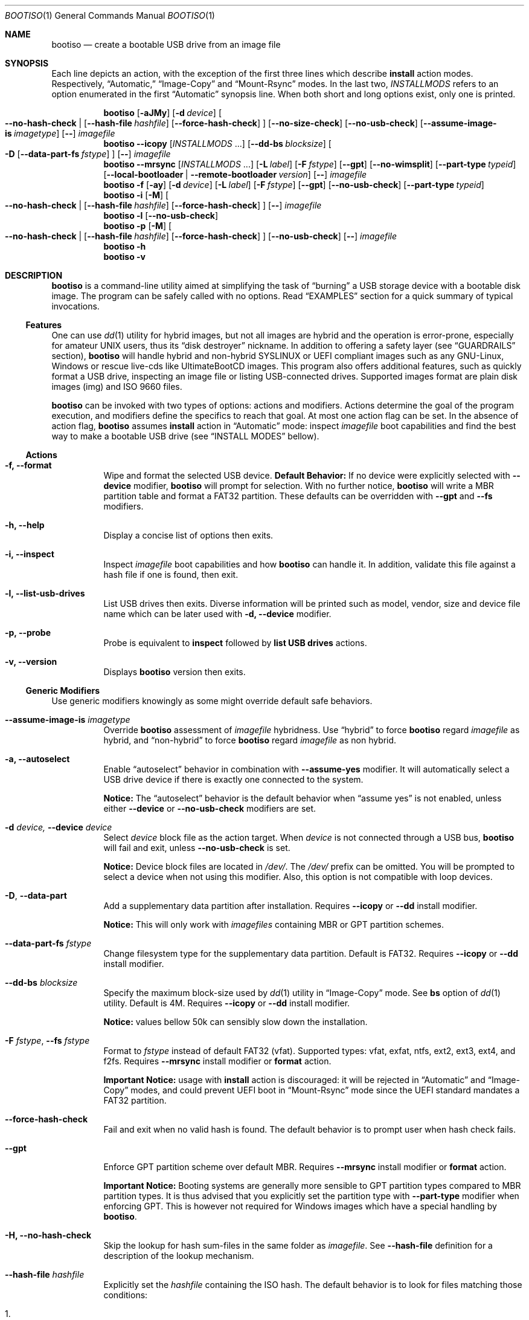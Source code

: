 .\" bootiso - create a bootable USB drive from an image file
.\" Copyright (C) 2018-2020 jules randolph <jules.sam.randolph@gmail.com>
.\"
.\" This program is free software: you can redistribute it and/or modify
.\" it under the terms of the GNU General Public License as published by
.\" the Free Software Foundation, either version 3 of the License, or
.\" (at your option) any later version
.\" This program is distributed in the hope that it will be useful,
.\" but WITHOUT ANY WARRANTY; without even the implied warranty of
.\" MERCHANTABILITY or FITNESS FOR A PARTICULAR PURPOSE.  See the
.\" GNU General Public License for more details
.\" You should have received a copy of the GNU General Public License
.\" along with this program.  If not, see <https://www.gnu.org/licenses/>.
.
.Dd May 22, 2020
.Dt BOOTISO 1
.Os bootiso 4.2.0
.Sh NAME 
.Nm bootiso 
.Nd create a bootable USB drive from an image file
.
.
.Sh SYNOPSIS 
.\" Install auto action
Each line depicts an action, with the exception of the first three lines
which describe
.Sy install
action modes. Respectively,
.Dq Automatic,
.Dq Image-Copy
and
.Dq Mount-Rsync
modes. In the last two,
.Ar INSTALLMODS
refers to an option enumerated in the first
.Dq Automatic
synopsis line.
When both short and long options exist, only
one is printed.
.Pp
.Nm bootiso
.Op Fl aJMy
.Op Fl d Ar device
.Oo
.Cm --no-hash-check | 
.Op Cm --hash-file Ar hashfile
.Op Cm --force-hash-check
.Oc
.Op Cm --no-size-check
.Op Cm --no-usb-check
.Op Cm --assume-image-is Ar imagetype
.Op Cm --
.Ar imagefile
.\" Install Image-Copy mode
.Nm bootiso
.Cm --icopy
.Op Ar "INSTALLMODS" No ...
.Op Cm --dd-bs Ar blocksize
.Oo
.Fl D
.Op Cm --data-part-fs Ar fstype
.Oc
.Op Cm --
.Ar imagefile
.\" Install Mount-Rsync mode
.Nm bootiso
.Cm --mrsync
.Op Ar "INSTALLMODS" No ...
.Op Fl L Ar label
.Op Fl F Ar fstype
.Op Cm --gpt
.Op Cm --no-wimsplit
.Op Cm --part-type Ar typeid
.Op Cm --local-bootloader | Cm --remote-bootloader Ar version
.Op Cm --
.Ar imagefile
.
.\" Format action
.Nm bootiso
.Fl f
.Op Fl ay
.Op Fl d Ar device
.Op Fl L Ar label
.Op Fl F Ar fstype
.Op Cm --gpt
.Op Cm --no-usb-check
.Op Cm --part-type Ar typeid
.
.\" Inspect action
.Nm bootiso
.Fl i
.Op Fl M
.Oo
.Cm --no-hash-check | 
.Op Cm --hash-file Ar hashfile
.Op Cm --force-hash-check
.Oc
.Op Cm --
.Ar imagefile
.
.\" List usb drives action
.Nm bootiso
.Fl l
.Op Cm --no-usb-check
.
.\" Probe action
.Nm bootiso
.Fl p
.Op Fl M
.Oo
.Cm --no-hash-check | 
.Op Cm --hash-file Ar hashfile
.Op Cm --force-hash-check
.Oc
.Op Cm --no-usb-check
.Op Cm --
.Ar imagefile
.
.\" Help action
.Nm bootiso
.Fl h
.
.\" Version action
.Nm bootiso
.Fl v
.
.
.Sh DESCRIPTION
.Nm
is a command-line utility aimed at simplifying the task of 
.Dq burning
a USB storage device with a bootable disk image.
The program can be safely called with no options. Read
.Sx EXAMPLES
section for a quick summary of typical invocations.
.Ss Features
One can use 
.Xr dd 1
utility for hybrid images, but not all images are
hybrid and the operation is error-prone, especially for amateur UNIX users, thus its
.Dq disk destroyer
nickname. In addition to offering a safety layer (see
.Sx GUARDRAILS
section),
.Nm
will handle hybrid and non-hybrid SYSLINUX or UEFI compliant images such
as any GNU-Linux, Windows or rescue live-cds like UltimateBootCD images.
This program also offers additional features, such as quickly format a USB
drive, inspecting an image file or listing USB-connected drives. Supported
images format are plain disk images (img) and ISO 9660 files.
.Pp
.Nm
can be invoked with two types of options: actions and
modifiers.
Actions determine the goal of the program execution, and
modifiers define the specifics to reach that goal.
At most one action flag can be set. In the absence
of action flag,
.Nm
assumes
.Sy install
action in
.Dq Automatic
mode: inspect
.Ar imagefile
boot capabilities and find the best way to make a bootable USB drive
(see
.Sx "INSTALL MODES"
bellow).
.
.Ss Actions
.Bl -tag
.It Fl f, Cm --format
Wipe and format the selected USB device.
.Sy Default Behavior:
If no device were
explicitly selected with
.Cm --device
modifier,
.Nm
will prompt for selection. With no further notice,
.Nm
will write a MBR partition table and format a FAT32 partition.
These defaults can be overridden with
.Cm --gpt
and
.Cm --fs
modifiers.
.It Fl h, Cm --help
Display a concise list of options then exits.
.It Fl i, Cm --inspect
Inspect
.Ar imagefile
boot capabilities and how
.Nm
can handle it. In addition, validate this file
against a hash file if one is found, then exit.
.It Fl l, Cm --list-usb-drives
List USB drives then exits.
Diverse information will be printed such as model,
vendor, size and device file name which can be later used with
.Fl d, Cm --device
modifier.
.It Fl p, Cm --probe
Probe
is equivalent to
.Sy inspect
followed by 
.Sy list USB drives
actions.
.It Fl v, Cm --version
Displays
.Nm
version then exits.
.El
.Ss Generic Modifiers
Use generic modifiers knowingly as some might override default safe behaviors.
.Bl -tag
.It Cm --assume-image-is Ar imagetype
Override
.Nm
assessment of
.Ar imagefile
hybridness. Use
.Dq hybrid
to force
.Nm
regard
.Ar imagefile
as hybrid, and
.Dq non-hybrid
to force
.Nm
regard
.Ar imagefile
as non hybrid.
.It Fl a, Cm --autoselect
Enable
.Dq autoselect
behavior in combination with 
.Cm --assume-yes
modifier.
It will automatically select a USB drive device if there is exactly one connected
to the system.
.Pp
.Sy Notice:
The
.Dq autoselect
behavior is the default behavior when
.Dq assume yes
is not enabled, unless either
.Cm --device
or
.Cm --no-usb-check
modifiers are set.
.It Fl d Ar device, Cm --device Ar device
Select
.Ar device
block file as the action target.
When
.Ar device
is not connected through a USB bus,
.Nm
will fail and exit, unless
.Cm --no-usb-check
is set.
.Pp
.Sy Notice:
Device block files are located in 
.Pa "/dev/".
The
.Pa /dev/
prefix can be omitted.
You will be prompted to select a device when not using this modifier.
Also, this option is not compatible with loop devices.
.It Fl "D", Cm --data-part
Add a supplementary data partition after installation. Requires
.Cm --icopy
or
.Cm --dd
install modifier.
.Pp
.Sy Notice:
This will only work with
.Ar imagefiles
containing MBR or GPT partition schemes.
.It Cm --data-part-fs Ar fstype
Change filesystem type for the supplementary data partition.
Default is FAT32. Requires
.Cm --icopy
or
.Cm --dd
install modifier.
.It Cm --dd-bs Ar blocksize
Specify the maximum block-size used by
.Xr dd 1
utility in
.Dq Image-Copy
mode. See
.Cm bs
option of
.Xr dd 1
utility. Default is 4M. Requires
.Cm --icopy
or
.Cm --dd
install modifier.
.Pp
.Sy Notice:
values bellow 50k can sensibly slow down the installation.
.It Fl F Ar "fstype", Cm --fs Ar fstype
Format to
.Ar fstype
instead of default FAT32 (vfat).
Supported types: vfat, exfat, ntfs, ext2, ext3, ext4, and f2fs.
Requires
.Cm --mrsync
install modifier or
.Sy format
action.
.Pp
.Sy Important Notice:
usage with
.Sy install
action is discouraged: it will be rejected in
.Dq Automatic
and
.Dq Image-Copy
modes, and could prevent UEFI boot in
.Dq Mount-Rsync
mode since the UEFI standard mandates a FAT32 partition.
.It Cm --force-hash-check
Fail and exit when no valid hash is found.
The default behavior is to prompt user when hash check
fails.
.It Cm --gpt
Enforce GPT partition scheme over default MBR. Requires
.Cm --mrsync
install modifier or
.Sy format
action.
.Pp
.Sy Important Notice:
Booting systems are generally more sensible to GPT partition types compared to MBR
partition types. It is thus advised that you explicitly set the partition type with
.Cm --part-type
modifier when enforcing GPT. This is however not required for Windows images which have
a special handling by
.Nm .
.It Fl H, Cm --no-hash-check
Skip the lookup for hash sum-files in the same folder as
.Ar "imagefile".
See
.Cm --hash-file
definition for a description of the lookup mechanism.
.It Cm --hash-file Ar hashfile
Explicitly set the
.Ar hashfile
containing the ISO hash. The default behavior is to look for files
matching those conditions:
.Bl -enum
.It
Located in the same folder as
.Ar "imagefile".
.It
Which name is the concatenation of
.Ar "imagefile",
.Dq "\&."
and the hash function name suffixed with
.Dq "sum".
.El
.Pp
Supported hash functions are md5, sha1, sha256 and sha512.
.It Fl J, Cm --no-eject
Do not eject device after unmount.
This is the default behavior with
.Sy format
action.
.It Cm --local-bootloader
Prevent download of remote bootloader and force local syslinux during installation.
This might work, but could also lower the chances of successful legacy BIOS boot, especially
when the major versions mismatch.
Requires
.Cm --mrsync
install modifier.
.It Fl M, Cm --no-mime-check
Don't assert that
.Ar imagefile
has the right mime-type.
.It Cm --no-size-check
Don't assert that selected device size is larger than
.Ar "imagefile".
.It Cm --no-usb-check
Don't assert that selected device is connected through USB bus.
.It Cm --no-wimsplit
Prevent splitting
.Pa /sources/install.wim
file in Windows ISOs. Requires
.Cm --mrsync
install modifier.
.It Cm --part-type Ar typeid
Set a specific MBR partition type, or GPT partition type when
.Cm --gpt
modifier is set. Not to be confused with filesystem modifier
.Cm "--fs".
Requires
.Cm --mrsync
install modifier or
.Sy format
action.
.Pp
List available types for GPT or MBR with the following commands:
.Pp
.D1 Sy sfdisk Cm --list-types --label No gpt
.D1 Sy sfdisk Cm --list-types --label No mbr
.It Cm --remote-bootloader Ar version
Force download of
.Xr syslinux
remote bootloader at version
.Ar "version".
Version must follow the pattern MAJOR.MINOR.
Examples: 4.10, 6.04.
That will only work with x64 system architecture.
Requires
.Cm --mrsync
install modifier.
.
.It Fl t Ar "fstype", Cm --type Ar fstype
Deprecated because of potential confusion with
.Cm "--part-type".
Use
.Fl "F", Cm --fs
instead.
.It Fl L Ar "label", Cm --label Ar label
Set partition label as
.Ar label
instead of inferring. 
.Nm
will cut labels which
are too long regarding the selected filesystem limitations.
Requires
.Cm --mrsync
install modifier or
.Sy format
action.
.It Fl y, Cm --assume-yes
Don't prompt for confirmation before erasing and partitioning USB
device.
.It Cm --
Posix end of options.
.Nm
will not process any option after this flag
and treat the upcoming item as
.Ar "imagefile".
.El
.
.Ss Install mode modifiers
These modifiers only apply to default
.Sy install
action (see
.Sx "INSTALL MODES"
bellow).
.Bl -tag
.It Cm "--icopy", Cm --dd
Assert
.Dq Image-Copy
mode and enable specific options for this mode.
.Nm
will fail if the
.Ar imagefile
is not hybrid.
.It Cm --mrsync
Assert
.Dq Mount-Rsync
mode and enable specific options for this mode.
.Nm
will fail if the
.Ar imagefile
is not an ISO 9660 filesystem.
.El
.
.
.Sh INSTALL MODES
.Pp
.Nm
has three operating modes for
.Sy install 
action. When you assert a specific mode, it allows you to provide advanced options for this mode.
.Bl -tag
.It Em Automatic
In the default 
.Dq Automatic
mode,
.Nm
will inspect
.Ar imagefile
and choose the best strategy to end up with a
bootable USB stick. These strategies are described in the below two modes.
Invoke
.Cm --inspect
action flag to print identified boot capabilities and the compatible strategy.
.It Em Image-Copy
In 
.Dq Image-Copy
mode enforceable with 
.Cm --icopy
install modifier,
.Nm
uses
.Xr dd 1
utility to make a raw copy of
.Ar "imagefile".
This is perfectly appropriate when the image file contains a builtin boot capability.
It requires to have a partition table, which can be directly copied to the target device
along with the data partitions. ISOs with this feature are called
.Dq "hybrid",
and a vast majority of GNU-Linux images are shipped that way. See 
.Xr isohybrid 1
for more information on this topic.
.It Em Mount-Rsync
In
.Dq Mount-Rsync
mode enforceable with
.Cm --mrsync
install modifier,
.Nm
creates a MBR partition table and format one partition in the USB drive and copy files
from mounted ISO. The behavior will change depending on the presence of special files to
identify whether legacy BIOS boot or UEFI boot should be preferred.
.Nm
will check conditions to figure out which ones to choose:
.Bl -enum
.It
If 
.Pa /efi/boot/*
boot files exist, choose UEFI boot and FAT32 filesystem mandated by
the standard. In which case, if a Windows
.Pa /sources/install.wim
file is found, 
.Xr wimlib-imagex 1
will be used to circumvent FAT32 filesystem size limitations.
You can prevent this behavior with 
.Cm --no-wimsplit
modifier flag.
.It
If  
.Xr syslinux 1
configuration files are found, it will install the
.Xr syslinux
bootloader to allow legacy BIOS boot and select MBR partition table.
When the local version of
.Xr syslinux
doesn't match ISO version, it will attempt to download the
closest version available in
.Lk https://www.kernel.org kernel.org
unless
.Cm --local-bootloader
flag is set.
When invoked with
.Cm --remote-bootloader Ar version
modifier,
.Nm
will ignore local version check and forces download of the
kernel.org version at
.Ar "version".
.It
If none of the above conditions are met,
.Nm
will fail and exit.
.El
.El
.
.
.Sh GUARDRAILS
.Nm
performs a set of tests with user safety and confidence in mind:
.Bl -bullet
.It
Checks
.Ar imagefile
hash sum against a hash file if one found. Supported hash algorithms
are md5, sha1, sha256 and sha512.
.It
Checks 
.Ar imagefile
mime-type with 
.Xr file 1
utility.
.It
Asserts selected device is connected through USB preventing system damages and exit
if it doesn't, with
.Xr lsblk 8
utility.
.It
Asserts that selected image is not larger than selected device.
.It
Prompts for confirmation before erasing and partitioning USB device.
.El
.
.
.Sh ENVIRONMENT
.Bl -tag
.It Ev BOOTISO_IMAGES_COMPLETIONS_PATH
This variable is interpreted by shell completion scripts as a path pointing to a directory
to look up for image and hashsum files and suggest those files when no files are matched in current working directory.
When not set, either
.Ev XDG_DOWNLOAD_DIR
if defined or
.Pa ~/Downloads
otherwise are used instead. See
.Xr xdg-user-dir 1 .
.It Ev BOOTISO_SYSLINUX_LIB_ROOT
Used in
.Dq Mount-Rsync
mode when
.Ar imagefile
has syslinux boot capability. In which case,
.Nm
will need to install a MBR boot program which it needs to locate.
This variable sets syslinux assets root, from which MBR program file will be searched.
Defaults to
.Pa /usr/lib/syslinux .
.El
.
.
.Sh EXIT STATUS
The
.Nm
utility exits 0 on success, >0 on error. Error exit status < 64 depict
unfavorable conditions external to the program such as a missing file.
On the other hand, exit status superior or equal to 64 depict an execution failure.
.
.Bl -tag
.It Sy 0
.Sy "Success".
.It Sy 1
.Sy "Assertion failed":
a safety check has not passed. See
.Sx "GUARDRAILS".
.It Sy 2
.Sy "Synopsis noncompliance":
program invocation does not match any known combination of options and operands.
.It Sy 3
.Sy "Missing boot capabilities":
.Ar imagefile
does not have boot capabilities
.Nm
knows of.
.It Sy 4
.Sy "File doesn't exists":
a file provided as option argument or operand does not exist.
.It Sy 5
.Sy "Bad file":
a file provided as option argument or operand exist, but is not of the expected format.
.It Sy 6
.Sy "Device doesn't exists":
a device provided as option argument does not exist.
.It Sy 7
.Sy "Bad device":
a device provided as option argument exists in filesystem, but is not a device node.
.It Sy 8
.Sy "No devices":
there are no drives in selection.
.It Sy 9
.Sy "Missing dependency":
.Nm
is missing a program.
.It Sy 10
.Sy "Host unreachable":
an operation involving network access could not be performed with host.
.It Sy 11
.Sy "User aborted":
the action was canceled by user.
.It Sy 12
.Sy "Missing privilege":
you need to run this command as root.
.It Sy 13
.Sy "Failed postulate":
an assumption about system state turned out false.
.It Sy 64
.Sy "I/O error":
a read/write command has unexpectedly failed.
.It Sy 65
.Sy "Program state error":
the program reached an unexpected state. This is a bug.
.It Sy 66
.Sy "Third party error":
a command has unexpectedly failed.
.El
.
.
.Sh EXAMPLES
.Bl -tag
.It Sy Probe
To have a quick feedback, probe around to check
.Nm
capabilities with given
.Dq file.iso
and list USB drives candidates:
.Pp
.D1 Nm Fl p No file.iso
.Pp
Alternatively, you can use
.Fl i
action flag to solely inspect
.Dq file.iso
or
.Fl l
action flag to solely list USB drives.
.It Sy Install
With the default
.Sy install
action in
.Dq Automatic
mode, give 
.Dq file.iso
as sole argument and you'll be prompted to select from available USB drives.
If there is only one USB device connected,
.Nm
will automatically select it:
.Pp
.D1 Nm No file.iso
.Pp
You can also explicitly set the target USB device:
.Pp
.D1 Nm Fl d No /dev/sdX file.iso
.Pp
Avoid being prompted before writing to USB drive and autoselect device when there is
exactly one connected:
.Pp
.D1 Nm Fl ay No file.iso
.Pp
Add a FAT32 data partition in
.Dq Image-Copy
mode (only works with hybrid images):
.Pp
.D1 Nm Cm --icopy Fl D No file.iso
.It Sy Format
Format the USB drive to NTFS and label it 
.Dq "SONY JOE".
Be careful with the label name, which size and character set is limited by the
target filesystem:
.Pp
.D1 Nm Fl ft No ntfs Fl L No 'SONY JOE'
.El
.Sh TROUBLESHOOTING
.Bl -bullet
.It
Some live-CD systems are not shipped with USB-3 drivers or are known to work poorly with USB-3 ports.
Always try a USB-2 port, or if you don't have one, use a USB-2 stick, before considering
the boot a failure. As of 2020, Windows 10 (UEFI) is among those systems.
.It
If legacy BIOS boot doesn't work, be advised that
UEFI-compliant boot systems have a Compatibility Support Module (CSM) option to enable legacy BIOS boot.
.It
If
.Nm
does not detect your USB device, you can try running
.Pp
.D1 Sy udevadm settle
.Pp
and try again.
.It
If the
.Ar imagefile
has UEFI support and the boot fails on a UEFI-compatible machine, one can try different partition types with
.Cm --part-type
modifier, because some systems will assume specific types and refuse to load data otherwise.
This is especially prevalent with GPT partition tables.
.El
.
.
.Sh COPYRIGHT
Copyright Jules Sam. Randolph.
.Pp
GPLv3 License:
.Lk https://www.gnu.org/licenses/gpl-3.0
This is free software: you are free to change and redistribute it.  There is NO WARRANTY, to the extent permitted by law.
.Sh SEE ALSO
.\" Should be sorted by section and alphabetically
.Xr dd 1 ,
.Xr isohybrid 1 ,
.Xr syslinux 1 ,
.Xr wimlib-imagex 1
.
.
.Sh COMPATIBILITY
.Nm
should work with any terminal emulator and the Linux console. More specifically, the output device should
support the following features:
.Bl -bullet
.It
ASCII character set;
.It
ECMA-48 SGR sequences to feature color, bold and underline
text attributes as documented in
.Xr console_codes "4".
.El
.
.
.Sh STANDARDS
.Nm
is compliant with:
.Bl -bullet
.It
.St "-p1003.1-2008",
Ch. 12,
.Dq "Utility Conventions";
.It
Filesystem Hierarchy Standard, version 3.0.
.El
.
.
.\" .Sh HISTORY
.Sh AUTHORS
.An "Jules Sam. Randolph" Aq "jules.sam.randolph@gmail.com"
.
.
.\" .Sh BUGS